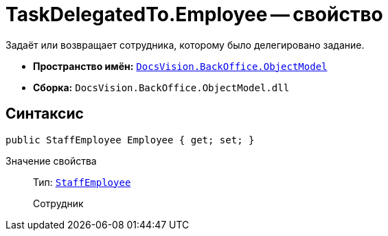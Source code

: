 = TaskDelegatedTo.Employee -- свойство

Задаёт или возвращает сотрудника, которому было делегировано задание.

* *Пространство имён:* `xref:Platform-ObjectModel:ObjectModel_NS.adoc[DocsVision.BackOffice.ObjectModel]`
* *Сборка:* `DocsVision.BackOffice.ObjectModel.dll`

== Синтаксис

[source,csharp]
----
public StaffEmployee Employee { get; set; }
----

Значение свойства::
Тип: `xref:BackOffice-ObjectModel-Staff:StaffEmployee_CL.adoc[StaffEmployee]`
+
Сотрудник
